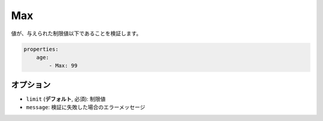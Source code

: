 .. 2011/07/23 yanchi36a165e88363fd6e5b5eb0ae712303dd362545be

Max
===

値が、与えられた制限値以下であることを検証します。

.. code-block:: yaml

    properties:
        age:
            - Max: 99

オプション
-------

* ``limit`` (**デフォルト**, 必須): 制限値
* ``message``: 検証に失敗した場合のエラーメッセージ
